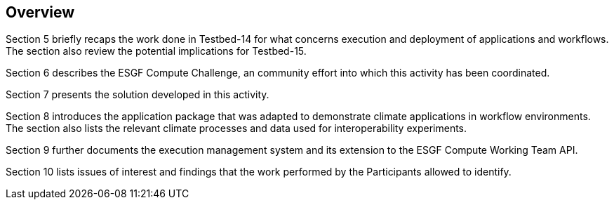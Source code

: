 [[Overview]]
== Overview

(( Section 5 briefly recaps the work done in Testbed-14 for what concerns execution and deployment of applications and workflows. The section also review the potential implications for Testbed-15. ))

(( Section 6 describes the ESGF Compute Challenge, an community effort into which this activity has been coordinated. ))

(( Section 7 presents the solution developed in this activity. ))

(( Section 8 introduces the application package that was adapted to demonstrate climate applications in workflow environments. The section also lists the relevant climate processes and data used for interoperability experiments.))

(( Section 9 further documents the execution management system and its extension to the ESGF Compute Working Team API. ))

(( Section 10 lists issues of interest and findings that the work performed by the Participants allowed to identify. ))
